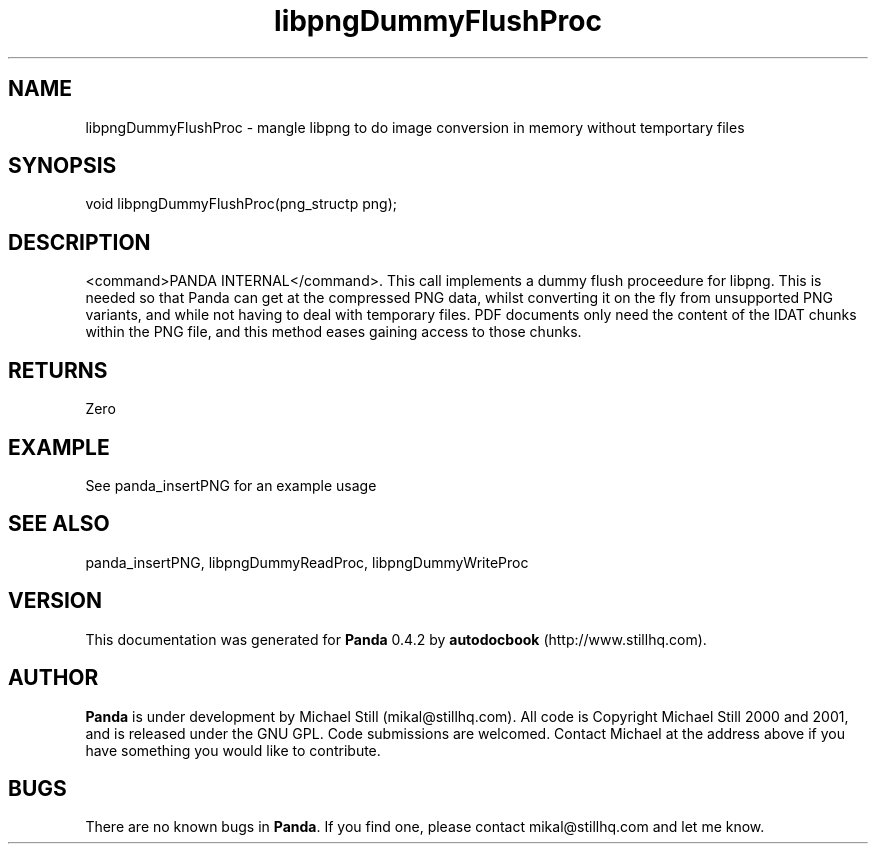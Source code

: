 .\" This manpage has been automatically generated by docbook2man 
.\" from a DocBook document.  This tool can be found at:
.\" <http://shell.ipoline.com/~elmert/comp/docbook2X/> 
.\" Please send any bug reports, improvements, comments, patches, 
.\" etc. to Steve Cheng <steve@ggi-project.org>.
.TH "libpngDummyFlushProc" "3" "29 April 2003" "" ""

.SH NAME
libpngDummyFlushProc \- mangle libpng to do image conversion in memory without temportary files
.SH SYNOPSIS

.nf
 void libpngDummyFlushProc(png_structp png);
.fi
.SH "DESCRIPTION"
.PP
<command>PANDA INTERNAL</command>. This call implements a dummy flush proceedure for libpng. This is needed so that Panda can get at the compressed PNG data, whilst converting it on the fly from unsupported PNG variants, and while not having to deal with temporary files. PDF documents only need the content of the IDAT chunks within the PNG file, and this method eases gaining access to those chunks.
.SH "RETURNS"
.PP
Zero
.SH "EXAMPLE"

.nf
 See panda_insertPNG for an example usage
.fi
.SH "SEE ALSO"
.PP
panda_insertPNG, libpngDummyReadProc, libpngDummyWriteProc
.SH "VERSION"
.PP
This documentation was generated for \fBPanda\fR 0.4.2 by \fBautodocbook\fR (http://www.stillhq.com).
.SH "AUTHOR"
.PP
\fBPanda\fR is under development by Michael Still (mikal@stillhq.com). All code is Copyright Michael Still 2000 and 2001,  and is released under the GNU GPL. Code submissions are welcomed. Contact Michael at the address above if you have something you would like to contribute.
.SH "BUGS"
.PP
There  are no known bugs in \fBPanda\fR. If you find one, please contact mikal@stillhq.com and let me know.
